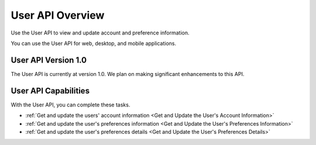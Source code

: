 ################################################
User API Overview
################################################

Use the User API to view and update account and preference information.

You can use the User API for web, desktop, and mobile applications.

*************************************
User API Version 1.0
*************************************

The User API is currently at version 1.0. We plan on making
significant enhancements to this API.

**********************************************
User API Capabilities
**********************************************

With the User API, you can complete these tasks.

* :ref:`Get and update the users' account information <Get and Update the
  User's Account Information>`
* :ref:`Get and update the user's preferences information <Get and Update the
  User's Preferences Information>`
* :ref:`Get and update the user's preferences details <Get and Update the
  User's Preferences Details>`
